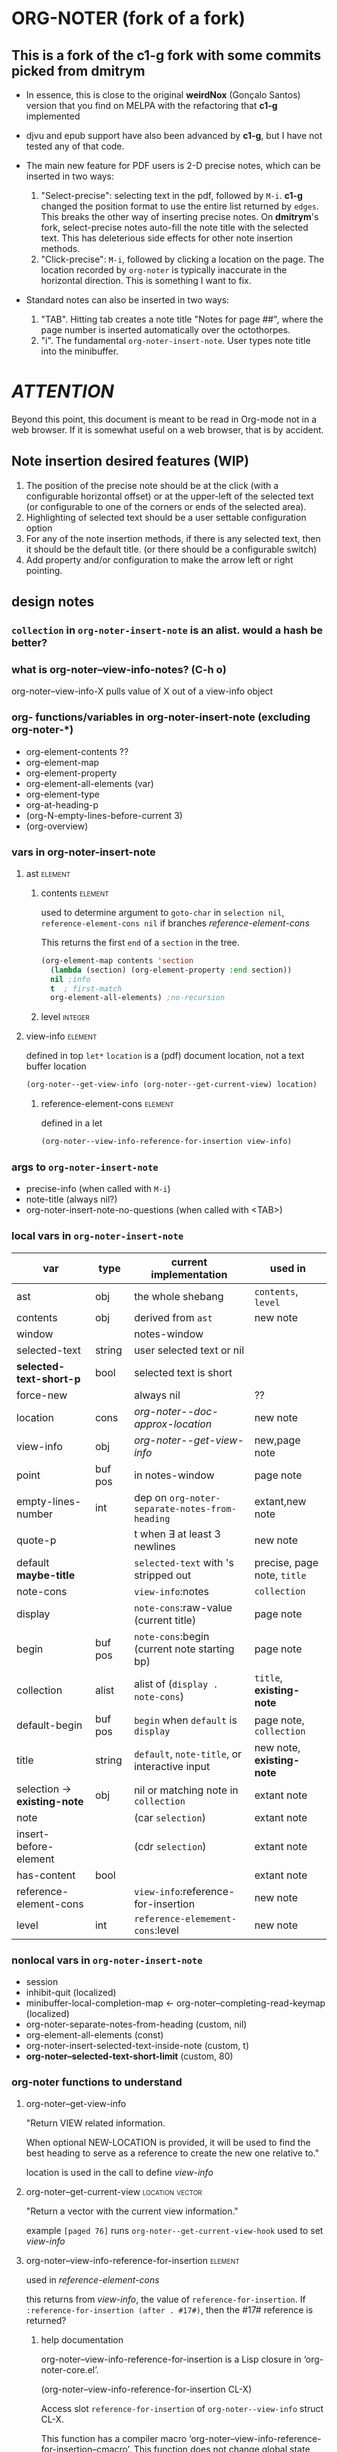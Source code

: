 #+STARTUP: entitiespretty
* ORG-NOTER (fork of a fork)
** This is a fork of the *c1-g* fork with some commits picked from *dmitrym*
   - In essence, this is close to the original *weirdNox* (Gonçalo Santos)
     version that you find on MELPA with the refactoring that *c1-g* implemented

   - djvu and epub support have also been advanced by *c1-g*, but I have not
     tested any of that code.

   - The main new feature for PDF users is 2-D precise notes, which can be
     inserted in two ways:
     1. "Select-precise": selecting text in the pdf, followed by =M-i=.  *c1-g*
        changed the position format to use the entire list returned by =edges=.
        This breaks the other way of inserting precise notes.  On *dmitrym*'s
        fork, select-precise notes auto-fill the note title with the selected
        text.  This has deleterious side effects for other note insertion methods.
     2. "Click-precise": =M-i=, followed by clicking a location on the page.
        The location recorded by =org-noter= is typically inaccurate in the
        horizontal direction.  This is something I want to fix.


   - Standard notes can also be inserted in two ways:
     1. "TAB".  Hitting tab creates a note title "Notes for page ##", where the
        page number is inserted automatically over the octothorpes.
     2. "i".  The fundamental =org-noter-insert-note=.  User types note title
        into the minibuffer.

* /ATTENTION/
  Beyond this point, this document is meant to be read in Org-mode not in a web
  browser.  If it is somewhat useful on a web browser, that is by accident.
** Note insertion desired features (WIP)
   1. The position of the precise note should be at the click (with a
      configurable horizontal offset) or at the upper-left of the selected text
      (or configurable to one of the corners or ends of the selected area).
   2. Highlighting of selected text should be a user settable configuration option
   3. For any of the note insertion methods, if there is any selected text, then
      it should be the default title.  (or there should be a configurable
      switch)
   4. Add property and/or configuration to make the arrow left or right
      pointing.

** design notes

*** =collection= in =org-noter-insert-note= is an alist.  would a hash be better?

*** what is org-noter--view-info-notes? (C-h o)
    org-noter--view-info-X pulls value of X out of a view-info object

*** org- functions/variables in org-noter-insert-note (excluding org-noter-*)
    - org-element-contents ??
    - org-element-map
    - org-element-property
    - org-element-all-elements (var)
    - org-element-type
    - org-at-heading-p
    - (org-N-empty-lines-before-current 3)
    - (org-overview)

*** vars in org-noter-insert-note

**** ast                                                            :element:

***** contents                                                      :element:
      used to determine argument to =goto-char= in =selection nil=,
      =reference-element-cons nil= if branches [[reference-element-cons]]

      This returns the first ~end~ of a ~section~ in the tree.
      #+begin_src emacs-lisp
        (org-element-map contents 'section
          (lambda (section) (org-element-property :end section))
          nil ;info
          t  ; first-match
          org-element-all-elements) ;no-recursion
      #+end_src

***** level                                                         :integer:

**** view-info                                                      :element:
     defined in top =let*=
     ~location~ is a (pdf) document location, not a text buffer location
     #+begin_src emacs-lisp
       (org-noter--get-view-info (org-noter--get-current-view) location)
     #+end_src
***** reference-element-cons                                        :element:
      defined in a let
      #+begin_src emacs-lisp
        (org-noter--view-info-reference-for-insertion view-info)
      #+end_src
*** args to =org-noter-insert-note=
    - precise-info (when called with =M-i=)
    - note-title (always nil?)
    - org-noter-insert-note-no-questions (when called with <TAB>)

*** local vars in =org-noter-insert-note=
    | var                          | type    | current implementation                         | used in                     |
    |------------------------------+---------+------------------------------------------------+-----------------------------|
    | ast                          | obj     | the whole shebang                              | ~contents~, ~level~         |
    | contents                     | obj     | derived from ~ast~                             | new note                    |
    | window                       |         | notes-window                                   |                             |
    | selected-text                | string  | user selected text or nil                      |                             |
    | *selected-text-short-p*      | bool    | selected text is short                         |                             |
    | force-new                    |         | always nil                                     | ??                          |
    | location                     | cons    | [[org-noter--doc-approx-location]]                 | new note                    |
    | view-info                    | obj     | [[org-noter--get-view-info]]                       | new,page note               |
    | point                        | buf pos | in notes-window                                | page note                   |
    | empty-lines-number           | int     | dep on ~org-noter-separate-notes-from-heading~ | extant,new note             |
    | quote-p                      |         | t when \exists at least 3 newlines                   | new note                    |
    | default *maybe-title*        |         | ~selected-text~ with \n's stripped out         | precise, page note, ~title~ |
    | note-cons                    |         | ~view-info~:notes                              | ~collection~                |
    | display                      |         | ~note-cons~:raw-value (current title)          | page note                   |
    | begin                        | buf pos | ~note-cons~:begin (current note starting bp)   | page note                   |
    | collection                   | alist   | alist of (~display . note-cons~)               | ~title~, *existing-note*    |
    | default-begin                | buf pos | ~begin~ when ~default~ is ~display~            | page note, ~collection~     |
    | title                        | string  | ~default~, ~note-title~, or interactive input  | new note, *existing-note*   |
    | selection -> *existing-note* | obj     | nil or matching note in ~collection~           | extant note                 |
    | note                         |         | (car ~selection~)                              | extant note                 |
    | insert-before-element        |         | (cdr ~selection~)                              | extant note                 |
    | has-content                  | bool    |                                                | extant note                 |
    | reference-element-cons       |         | ~view-info~:reference-for-insertion            | new note                    |
    | level                        | int     | ~reference-elemement-cons~:level               | new note                    |

*** nonlocal vars in =org-noter-insert-note=
    - session
    - inhibit-quit (localized)
    - minibuffer-local-completion-map \leftarrow org-noter--completing-read-keymap (localized)
    - org-noter-separate-notes-from-heading (custom, nil)
    - org-element-all-elements (const)
    - org-noter-insert-selected-text-inside-note (custom, t)
    - *org-noter--selected-text-short-limit* (custom, 80)

*** org-noter functions to understand
**** org-noter--get-view-info
     "Return VIEW related information.

     When optional NEW-LOCATION is provided, it will be used to find
     the best heading to serve as a reference to create the new one
     relative to."

     location is used in the call to define [[view-info]]
**** org-noter--get-current-view                            :location:vector:
     "Return a vector with the current view information."

     example ~[paged 76]~
     runs =org-noter--get-current-view-hook=
     used to set [[view-info]]
**** org-noter--view-info-reference-for-insertion                   :element:
     used in [[reference-element-cons]]

     this returns from [[view-info]], the value of ~reference-for-insertion~.
     If ~:reference-for-insertion (after . #17#)~, then the #17# reference is returned?
***** help documentation
      org-noter--view-info-reference-for-insertion is a Lisp closure in
      ‘org-noter-core.el’.

      (org-noter--view-info-reference-for-insertion CL-X)

      Access slot ~reference-for-insertion~ of =org-noter--view-info= struct CL-X.

      This function has a compiler macro ‘org-noter--view-info-reference-for-insertion--cmacro’.
      This function does not change global state, including the match data.
** pseudo code

   - =selected= \in {N:nil, S:short (<= 80 chars), L:long}.  T = S|L
   - =ins-mode= \in {G:page, P:precise, N:no-questions}      b = not P (G|N), T = G|P
   - =title=    \in {N:nil, W:new, E:existing}
     =ins-mode == no-questions= \rightarrow =title == nil= or existing
   - for =ins-mode == b=, default title is "Notes for page #"
   - for precise note, default title is "Notes for page (# y-pos . x-pos)"
   - Guiding principles for table below
     1. The preferred title is the one the user enters in the minibuffer.
     2. Selected text should be used in the note, either as the title or in the body
     3. Refrain from making notes in the same location with the same title
     4. Precise notes generally have different locations, always make new
        precise notes

   - 9 + 9 + 6 options
     | logic | class | title    | body     | action                        | matches  |
     |       |       |          |          |                               | current  |
     |       |       |          |          |                               | behavior |
     |-------+-------+----------+----------+-------------------------------+----------|
     | SGN   | S*N   | selected | none     |                               | F        |
     | SPN   | S*N   | selected | none     |                               | T        |
     | SNN   | S*N   | selected | none     |                               | F        |
     |-------+-------+----------+----------+-------------------------------+----------|
     | LGN   | L*N   | default  | selected |                               | F        |
     | LPN   | L*N   | default  | selected |                               | T        |
     | LNN   | L*N   | default  | selected |                               | F        |
     |-------+-------+----------+----------+-------------------------------+----------|
     | SNE   | *bE   | title    | selected | add selected to existing note | F        |
     | SGE   | *bE   | title    | selected | add selected to existing note | T        |
     | LNE   | *bE   | title    | selected | add selected to existing note | F        |
     | LGE   | *bE   | title    | selected | add selected to existing note | F        |
     | NNE   | *bE   | title    | none     | focus on existing note        | F        |
     | NGE   | *bE   | title    | none     | focus on existing note        | T        |
     |-------+-------+----------+----------+-------------------------------+----------|
     | SPE   | *PE   | title    | selected | create new precise note       | F        |
     | LPE   | *PE   | title    | selected | create new precies note       | F        |
     | NPE   | *PE   | title    | none     | create new precise note       | T        |
     |-------+-------+----------+----------+-------------------------------+----------|
     | SGW   | *TW   | title    | selected |                               | F        |
     | SPW   | *TW   | title    | selected |                               | F        |
     | LGW   | *TW   | title    | selected |                               | F        |
     | LPW   | *TW   | title    | selected |                               | F        |
     | NGW   | *TW   | title    | none     |                               | T        |
     | NPW   | *TW   | title    | none     |                               | T        |
     |-------+-------+----------+----------+-------------------------------+----------|
     | NNN   | N**   | default  | none     | creates new note              | T        |
     | NPN   | N**   | default  | none     | creates new note              | T        |
     | NGN   | N**   | -        | -        | exit, focus on doc            | T        |
     |-------+-------+----------+----------+-------------------------------+----------|

#+begin_src emacs-lisp
    (let (selected-text selected-text-short note-title precise-info location selection)
      ;; `note-title' is not the same as in org-noter-core.  It is intended to
      ;; be the title given at the prompt (or nil when  `org-noter-insert-note-no-questions' is t)
      (cond

       ;; if the `selected-text' is "short" and there is no `note-title',
       ;; then make a new note with `selected-text' as `title'
        ((and selected-text-short (not note-title))
         (setq title selected-text))

        ;; if the `selected-text' is long, no title is specified
        ;; then use the default title and quote the text
        ((and selected-text (not note-title))
         (setq title default)
         (org-noter--quote-text selected-text))

        ;; if the note is not "precise" and the title is a `selection' of existing note titles
        ;; then quote `selected-text' in the note
        ((and (not precise-info) selection)
         (org-noter--navigate-to-existing-title)
         (org-noter--quote-text selected-text)) ; nil `selected-text' will do nothing and return nil

        ;; if the note is precise AND a selection, make a new note
        ;; if the note has a new title, make a new note
        ;; in both cases, quote the `selected-text', if there is any
        ((or (and precise-info selection)
             (and (not no-questions) note-title (not selection)))
         (setq title note-title) ; same as `selection', but we are making a new note
         (org-noter--quote-text selected-text))

        ;; no `selected-text', no `note-title'
        ;; create new note if it is "precise" or "no-question" using default
        ((and (not selected-text)
              (or precise-info no-questions))
         (setq title default))

        ;; last case -- note started, but no selection or title
        ;; take no action
        (t
         (org-noter--quit-insert-note))))
#+end_src

** Bugs to fix
   1. Navigation of nested notes is spotty. =C-M-p= and =C-M-.= have trouble
      detecting nested notes.
** Note logic map/table see [[pseudo code]] for a more coherent table
   1. [tTF] Is there =selected-text=? (is it more than three lines? (=quote-p=))
   2. [abc] Is the insertion command
      a. =M-i=
      b. =i=
      c. =TAB= (in which case 3 is always false)
   3. [tTF] Has the user supplied a =title= for the "Note:" prompt?
      does the title match a prior note title (=selection=)? then add
      =selected-text= to note with =title == selection=


   | 0123 |       | title             | body         | desired title    | desired body | arrow pos   | notes             |
   |------+-------+-------------------+--------------+------------------+--------------+-------------+-------------------|
   | -FaF | NPN   | Notes for page () | none         | OK               | OK           | horiz error | click             |
   | -FaT | NPW/E | text              | none         | OK               | OK           | horiz error | click             |
   | -taF | SPN   | selected text     | none         | OK               | OK           | OK          | "short" selection |
   | -TaF | LPN   | Notes for page () | selected txt | OK               | OK           | OK          | "long" selection  |
   | -taT | SPW/E | text              | none         | OK               | selected txt | OK          | "short" selection |
   | -TaT | LPW/E | Notes for page () | selected txt | text             | OK           | OK          | "long" selection  |
   |------+-------+-------------------+--------------+------------------+--------------+-------------+-------------------|
   | -FbF | NGN   | no action         | none         | OK               | OK           |             |                   |
   | -FbT | NGW/E | text              | none         | OK               | OK           |             |                   |
   | FTbF | LGN   | no heading        | selected txt | Notes for page # | OK           |             |                   |
   | TTbF | LG?   | no heading        | selected txt | OK               | OK           |             |                   |
   | -TbT | LGE   | text              | none         | OK               | selected txt |             |                   |
   |------+-------+-------------------+--------------+------------------+--------------+-------------+-------------------|
   | FFcF | NNN   | Notes for page #  | none         | OK               | OK           |             |                   |
   | FTcF | LNN   | Notes for page #  | none         | OK               | selected txt |             |                   |
   | TFcF | NNE?  | Notes for page #  | none         | no action        | no action    |             |                   |
   | TTcF | LNE?  | Notes for page #  | none         | use existing     | selected txt |             |                   |

   A posteriori, I find that there are 6 + 5 + 4 possibilities, 8 of which I
   would alter:
   | 0123 |       | title             | body         | desired title    | desired body | arrow pos   | notes             |
   |------+-------+-------------------+--------------+------------------+--------------+-------------+-------------------|
   | -FaF | NPN   | Notes for page () | none         | OK               | OK           | horiz error | click             |
   | -FaT | NPW/E | text              | none         | OK               | OK           | horiz error | click             |
   | -taT | SPW/E | text              | none         | OK               | selected txt | OK          | "short" selection |
   | -TaT | LPW/E | Notes for page () | selected txt | text             | OK           | OK          | "long" selection  |
   |------+-------+-------------------+--------------+------------------+--------------+-------------+-------------------|
   | FTbF | LGN   | no heading        | selected txt | Notes for page # | OK           |             |                   |
   | -TbT | LGE   | text              | none         | OK               | selected txt |             |                   |
   |------+-------+-------------------+--------------+------------------+--------------+-------------+-------------------|
   | FTcF | LNN   | Notes for page #  | none         | OK               | selected txt |             |                   |
   | TFcF | NNE   | Notes for page #  | none         | no action        | no action    |             |                   |
   | TTcF | LNE   | Notes for page #  | none         | use existing     | selected txt |             |                   |
